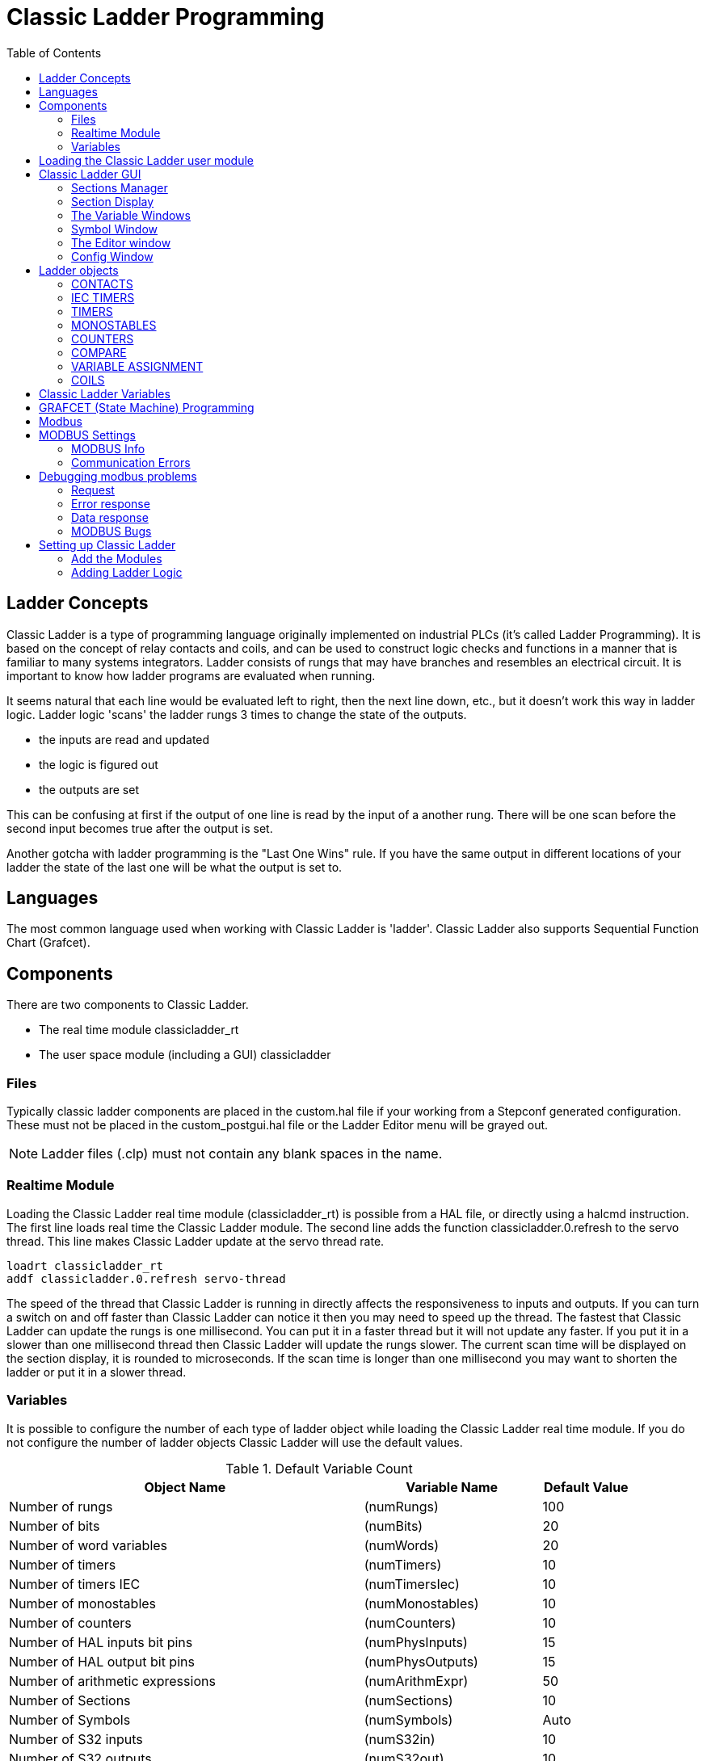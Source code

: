 :lang: en
:toc:

[[cha:cl-programming]]
= Classic Ladder Programming(((Classic Ladder Programming,CL Programming)))

// Custom lang highlight
// must come after the doc title, to work around a bug in asciidoc 8.6.6
:ini: {basebackend@docbook:'':ini}
:hal: {basebackend@docbook:'':hal}
:ngc: {basebackend@docbook:'':ngc}

== Ladder Concepts

Classic Ladder is a type of programming language originally
implemented on industrial PLCs (it's called Ladder Programming). It is
based on the concept of relay contacts and coils, and can be used to
construct logic checks and functions in a manner that is familiar to
many systems integrators. Ladder consists of rungs that may have
branches and resembles an electrical circuit. It is important to know
how ladder programs are evaluated when running.

It seems natural that each line would be evaluated left to right, then
the next line down, etc., but it doesn't work this way in ladder logic.
Ladder logic 'scans' the ladder rungs 3 times to change the state of the
outputs.

* the inputs are read and updated
* the logic is figured out
* the outputs are set

This can be confusing at first if the output of one line is read by the
input of a another rung. There will be one scan before the second input
becomes true after the output is set.

Another gotcha with ladder programming
is the "Last One Wins" rule. If you have the same output in different
locations of your ladder the state of the last one will be what the
output is set to.

== Languages

The most common language used when working with Classic Ladder is
'ladder'. Classic Ladder also supports Sequential Function Chart
(Grafcet).

== Components

There are two components to Classic Ladder.

* The real time module classicladder_rt
* The user space module (including a GUI) classicladder

=== Files

Typically classic ladder components are placed in the custom.hal file
if your working from a Stepconf generated configuration. These must not
be placed in the custom_postgui.hal file or the Ladder Editor menu will
be grayed out.

NOTE: Ladder files (.clp) must not contain any blank spaces in the name.

=== Realtime Module

Loading the Classic Ladder real time module (classicladder_rt) is
possible from a HAL file, or directly using a halcmd instruction. The
first line loads real time the Classic Ladder module. The second line
adds the function classicladder.0.refresh to the servo thread. This
line makes Classic Ladder update at the servo thread rate.

[source,{hal}]
----
loadrt classicladder_rt
addf classicladder.0.refresh servo-thread
----

The speed of the thread that Classic Ladder is running in directly
affects the responsiveness to inputs and outputs. If you can turn a
switch on and off faster than Classic Ladder can notice it then you may
need to speed up the thread. The fastest that Classic Ladder can update
the rungs is one millisecond. You can put it in a faster thread but it
will not update any faster. If you put it in a slower than one
millisecond thread then Classic Ladder will update the rungs slower.
The current scan time will be displayed on the section display, it is
rounded to microseconds. If the scan time is longer than one
millisecond you may want to shorten the ladder or put it in a slower
thread.

=== Variables

It is possible to configure the number of each type of ladder object
while loading the Classic Ladder real time module. If you do not
configure the number of ladder objects Classic Ladder will use the
default values.

[[cap:default-variable-count]]
.Default Variable Count

[width="90%",options="header",cols="<8,<4,<2"]
|========================================
|Object Name                      | Variable Name   | Default Value
|Number of rungs                  | (numRungs)      | 100
|Number of bits                   | (numBits)       | 20
|Number of word variables         | (numWords)      | 20
|Number of timers                 | (numTimers)     | 10
|Number of timers IEC             | (numTimersIec)  | 10
|Number of monostables            | (numMonostables)| 10
|Number of counters               | (numCounters)   | 10
|Number of HAL inputs bit pins    | (numPhysInputs) | 15
|Number of HAL output bit pins    | (numPhysOutputs)| 15
|Number of arithmetic expressions | (numArithmExpr) | 50
|Number of Sections               | (numSections)   | 10
|Number of Symbols                | (numSymbols)    | Auto
|Number of S32 inputs             | (numS32in)      | 10
|Number of S32 outputs            | (numS32out)     | 10
|Number of Float inputs           | (numFloatIn)    | 10
|Number of Float outputs          | (numFloatOut)   | 10
|========================================

Objects of most interest are numPhysInputs, numPhysOutputs, numS32in,
and numS32out.

Changing these numbers will change the number of HAL bit pins
available. numPhysInputs and numPhysOutputs control how many HAL bit
(on/off) pins are available. numS32in and numS32out control how many
HAL signed integers (+- integer range) pins are available.

For example (you don't need all of these to change just a few):

[source,{hal}]
----
loadrt classicladder_rt numRungs=12 numBits=100 numWords=10
numTimers=10 numMonostables=10 numCounters=10 numPhysInputs=10
numPhysOutputs=10 numArithmExpr=100 numSections=4 numSymbols=200
numS32in=5 numS32out=5
----

To load the default number of objects:

[source,{hal}]
----
loadrt classicladder_rt
----

== Loading the Classic Ladder user module

Classic Ladder HAL commands must executed before the GUI loads or the
menu item Ladder Editor will not function. If you used the Stepper
Config Wizard place any Classic Ladder HAL commands in the custom.hal
file.

To load the user module:

[source,{hal}]
----
loadusr classicladder
----

NOTE: Only one .clp file can be loaded. If you need to divide your ladder
then use sections.

To load a ladder file:

[source,{hal}]
----
loadusr classicladder myladder.clp
----

Classic Ladder Loading Options

* '--nogui' - (loads without the ladder editor) normally used after
  debugging is finished.
* '--modbus_port=port' - (loads the modbus port number)
* '--modmaster' - (initializes MODBUS master) should load the ladder
  program at the same time or the TCP is default port.
* '--modslave' - (initializes MODBUS slave) only TCP

To use Classic Ladder with HAL without EMC:

[source,{hal}]
----
loadusr -w classicladder
----

The -w tells HAL not to close down the HAL environment
until Classic Ladder is finished.

If you first load ladder program with the '--nogui' option then load
Classic Ladder again with no options the GUI
will display the last loaded ladder program.

In AXIS you can load the GUI from File/Ladder Editor...

== Classic Ladder GUI

If you load Classic Ladder with the GUI it will display two windows:
section display, and section manager.

=== Sections Manager

When you first start up Classic Ladder you get an empty Sections
Manager window.

[[cap:sections-manager-default]]
.Sections Manager Default Window
image::images/Default_Sections_Manager.png["Sections Manager Default Window",align="center"]

This window allows you to name, create or delete sections and choose
what language that section uses. This is also how you name a subroutine
for call coils.

=== Section Display

When you first start up Classic Ladder you get an empty Section Display window.
Displayed is one empty rung.

[[cap:section-display-default]]
.Section Display Default Window
image::images/Default_Section_Display.png["Section Display Default Window",align="center"]

Most of the buttons are self explanatory:

The Vars button is for looking at variables, toggle it to display one,
the other, both, then none of the windows.

The Config button is used for modbus and shows the max number of
ladder elements that was loaded with the real time module.

The Symbols button will display an editable list of symbols for the
variables (hint you can name the inputs, outputs, coils etc).

The Quit button will shut down the user program meaning Modbus and the
display. The real time ladder program will still run in the background.

The check box at the top right allows you to select whether variable
names or symbol names are displayed

You might notice that there is a line under the ladder program display
that reads "Project failed to load..." That is the status bar that
gives you info about elements of the ladder program that you click on
in the display window. This status line will now display HAL signal
names for variables %I, %Q and the first %W (in an equation) You might
see some funny labels, such as (103) in the rungs. This is displayed
(on purpose) because of an old bug- when erasing elements older
versions sometimes didn't erase the object with the right code. You
might have noticed that the long horizontal connection button sometimes
didn't work in the older versions. This was because it looked for the
'free' code but found something else. The number in the brackets is the
unrecognized code. The ladder program will still work properly, to fix
it erase the codes with the editor and save the program.

=== The Variable Windows

This are two variable windows: the Bit Status Window (boolean) and
the Watch Window (signed integer). The Vars
button is in the Section Display Window, toggle the Vars button to
display one, the other, both, then none of the variable windows.

[[cap:bit-status-window]]
.Bit Status Window
image::images/Bit_Status.png["Bit Status Window",align="center"]

The Bit Status Window displays some of the boolean (on/off) variable data.
Notice all variables start with the % sign. The %I variables represent
HAL input bit pins. The %Q represents the relay coil and HAL output bit
pins. The %B represents an internal relay coil or internal contact. The
three edit areas at the top allow you to select what 15 variables will
be displayed in each column. For instance, if the %B Variable column
were 15 entries high,
and you entered 5 at the top of the column, variables %B5 to %B19 would
be displayed. The check boxes allow you to set and unset %B variables
manually as long as the ladder program isn't setting them as outputs.
Any Bits that are set as outputs by the program when Classic Ladder is
running can not be changed and will be displayed as checked if on and
unchecked if off.

[[cap:watch-window]]
.Watch Window
image::images/watch_window.png["Watch Window",align="center"]

The Watch Window displays variable status. The edit box beside it is
the number stored in the variable and the drop-down box beside that
allow you to choose whether the number to be displayed in hex, decimal
or binary. If there are symbol names defined in the symbols window for
the word variables showing and the 'display symbols' checkbox is
checked in the section display window, symbol names will be displayed.
To change the variable displayed, type the variable number, e.g. %W2 (if
the display symbols check box is not checked) or type the symbol name
(if the display symbols checkbox is checked) over an existing variable
number/name and press the Enter Key.

=== Symbol Window

[[cap:symbol-names-window]]
.Symbol Names window
image::images/Default_Symbols_names.png["Symbol Names window",align="center"]

This is a list of 'symbol' names to use instead of variable names to
be displayed in the section window when the 'display symbols' check box
is checked. You add the variable name (remember the '%' symbol and
capital letters), symbol name . If the variable can have a HAL signal
connected to it (%I, %Q, and %W-if you have loaded s32 pin with the
real time module) then the comment section will show the current HAL
signal name or lack thereof. Symbol names should be kept short to
display better. Keep in mind that you can display the longer HAL signal
names of %I, %Q and %W variable by clicking on them in the section
window. Between the two, one should be able to keep track of what the
ladder program is connected to!

=== The Editor window

[[cap:editor-window]]
.Editor Window
image::images/Editor.png["Editor Window",align="center"]

* 'Add' - adds a rung after the selected rung
* 'Insert' - inserts a rung before the selected rung
* 'Delete' - deletes the selected rung
* 'Modify' - opens the selected rung for editing

Starting from the top left image:

* Object Selector, Eraser
* N.O. Input, N.C. Input, Rising Edge Input , Falling Edge Input
* Horizontal Connection, Vertical Connection , Long Horizontal Connection
* Timer IEC Block, Counter Block, Compare Variable
* Old Timer Block, Old Monostable Block (These have been replaced by the
  IEC Timer)
* COILS - N.O. Output, N.C. Output, Set Output, Reset Output
* Jump Coil, Call Coil, Variable Assignment

A short description of each of the buttons:

* 'Selector' - allows you to select existing objects and
  modify the information.
* 'Eraser' -  erases an object.
* 'N.O. Contact' - creates a normally open contact. It can be an external
  HAL-pin (%I) input contact, an internal-bit coil (%B) contact or a
  external coil (%Q) contact. The HAL-pin input contact is closed when
  the HAL-pin is true. The coil contacts are closed when the
  corresponding coil is active (%Q2 contact closes when %Q2 coil is
  active).
* 'N.C. Contact' - creates a normally closed contact. It is the same as the
  N.O. contact except that the contact is open when the HAL-pin is true
  or the coil is active.
* 'Rising Edge Contact' - creates a contact that is closed when the HAL-pin
  goes from False to true, or the coil from not-active to active.
* 'Falling Edge Contact' - creates a contact that is closed when the HAL-pin
  goes from true to false or the coil from active to not.
* 'Horizontal Connection' - creates a horizontal connection to objects.
* 'Vertical Connection' - creates a vertical connection to horizontal lines.
* 'Horizontal Running Connection' - creates a horizontal connection between
  two objects and is a quick way to connect objects that are more than one
  block apart.
* 'IEC Timer' - creates a timer and replaces the 'Timer'.
* 'Timer' - creates a Timer Module (depreciated use IEC Timer instead).
* 'Monostable' - creates a one-shot monostable module
* 'Counter' - creates a counter module.
* 'Compare' - creates a compare block to compare variable to values or other
  variables. (eg %W1<=5 or %W1=%W2) Compare cannot be placed in the right
  most side of the section display.
* 'Variable Assignment' - creates an assignment block so you to assign values to
  variables. (eg %W2=7 or %W1=%W2) ASSIGNMENT functions can only be
  placed at the right most side of the section display.

=== Config Window

The config window shows the current project status and has the Modbus
setup tabs.

[[cap:config-window]]
.Config Window
image::images/Config.png["Config Window",align="center"]

== Ladder objects

=== CONTACTS

Represent switches or relay contacts. They are controlled by the
variable letter and number assigned to them.

The variable letter can be B, I, or Q and the number can be up to a
three digit number eg. %I2, %Q3, or %B123. Variable I is controlled by
a HAL input pin with a corresponding number. Variable B is for
internal contacts, controlled by a B coil with a corresponding number.
Variable Q is controlled by a Q coil with a corresponding number. (like
a relay with multiple contacts). E.g. if HAL pin classicladder.0.in-00
is true then %I0 N.O. contact would be on (closed, true, whatever you
like to call it). If %B7 coil is 'energized' (on, true, etc) then %B7
N.O. contact would be on. If %Q1 coil is 'energized' then %Q1 N.O.
contact would be on (and HAL pin classicladder.0.out-01 would be true.)

* 'N.O. Contact' -  image:images/ladder_action_load.png["Normally Open Contact"] (Normally Open)
  When the variable is false the switch is off.
* 'N.C. Contact' - image:images/ladder_action_loadbar.png["Normally Closed Contact"] (Normally
  Closed) When the variable is false the switch is on.
* 'Rising Edge Contact' - When the variable changes from false to true,
  the switch is PULSED on.
* 'Falling Edge Contact' - When the variable changes from true to false,
  the switch is PULSED on.

=== IEC TIMERS

Represent new count down timers. IEC Timers replace Timers and
Monostables.

IEC Timers have 2 contacts.

* 'I' - input contact
* 'Q' - output contact

There are three modes - TON, TOF, TP.

* 'TON' - When timer input is true countdown begins and continues as long
  as input remains true. After countdown is done and as long as timer
  input is still true the output will be true.
* 'TOF' - When timer input is true, sets output true. When the input is
  false the timer counts down then sets output false.
* 'TP' - When timer input is pulsed true or held true timer sets output
  true till timer counts down. (one-shot)

The time intervals can be set in multiples of 100ms, seconds, or
minutes.

There are also Variables for IEC timers that can be read and/or
written to in compare or operate blocks.

* '%TMxxx.Q' - timer done (Boolean, read write)
* '%TMxxx.P' - timer preset (read write)
* '%TMxxx.V' - timer value (read write)

=== TIMERS

Represent count down timers. This is deprecated and replaced by IEC
Timers.

Timers have 4 contacts.

* 'E' - enable (input) starts timer when true, resets when goes false
* 'C' - control (input) must be on for the timer to run (usually connect to E)
* 'D' - done (output) true when timer times out and as long as E remains true
* 'R' - running (output) true when timer is running

The timer base can be multiples of milliseconds, seconds, or minutes.

There are also Variables for timers that can be read and/or written to
in compare or operate blocks.

* '%Txx.R' - Timer xx running (Boolean, read only)
* '%Txx.D' - Timer xx done (Boolean, read only)
* '%Txx.V' - Timer xx current value (integer, read only)
* '%Txx.P' - Timer xx preset (integer, read or write)

=== MONOSTABLES

Represent the original one-shot timers. This is now
deprecated and replaced by IEC Timers.

Monostables have 2 contacts, I and R.

* 'I' - input (input) will start the mono timer running.
* 'R' - running (output) will be true while timer is running.

The I contact is rising edge sensitive meaning it starts the timer
only when changing from false to true (or off to on). While the timer
is running the I contact can change with no effect to the running
timer. R will be true and stay true till the timer finishes counting to
zero. The timer base can be multiples of milliseconds, seconds, or
minutes.

There are also Variables for monostables that can be read and/or
written to in compare or operate blocks.

* '%Mxx.R' - Monostable xx running (Boolean, read only)
* '%Mxx.V' - Monostable xx current value (integer, read only)
* '%Mxx.P' - Monostable xx preset (integer, read or write)

=== COUNTERS

Represent up/down counters.

There are 7 contacts:

* 'R' - reset (input) will reset the count to 0.
* 'P' - preset (input) will set the count to the preset number assigned
  from the edit menu.
* 'U' - up count (input) will add one to the count.
* 'D' - down count (input) will subtract one from the count.
* 'E' - under flow (output) will be true when the count rolls over from 0
  to 9999.
* 'D' - done (output) will be true when the count equals the preset.
* 'F' - overflow (output) will be true when the count rolls over from 9999
  to 0.

The up and down count contacts are edge sensitive meaning they only
count when the contact changes from false to true (or off to on if you
prefer).

The range is 0 to 9999.

There are also Variables for counters that can be read and/or written
to in compare or operate blocks.

* '%Cxx.D' - Counter xx done (Boolean, read only)
* '%Cxx.E' - Counter xx empty overflow (Boolean, read only)
* '%Cxx.F' - Counter xx full overflow (Boolean, read only)
* '%Cxx.V' - Counter xx current value (integer, read or write)
* '%Cxx.P' - Counter xx preset (integer, read or write)

=== COMPARE

For arithmetic comparison. Is variable %XXX = to this number (or
evaluated number)

The compare block will be true when comparison is true. you can use
most math symbols:

* +, - ,* , /, = (standard math symbols)
* < (less than), > (greater than), <= (less or equal), >= (greater or
  equal), <> (not equal)
* (, ) separate into groups example %IF1=2,&%IF2<5 in pseudo code translates to
  if %IF1 is equal to 2 and %IF2 is less than 5 then the comparison is true.
  Note the comma separating the two groups of comparisons.
* ^ (exponent),% (modulus),& (and),| (or),. -
* ABS (absolute), MOY (French for average) ,AVG (average)

For example ABS(%W2)=1, MOY(%W1,%W2)<3.

No spaces are allowed in the comparison equation. For example
%C0.V>%C0.P is a valid comparison expression while %C0.V > %CO.P is not
a valid expression.

There is a list of Variables down the page that can be used for
reading from and writing to ladder objects. When a new compare block is opened
be sure and delete the # symbol when you enter a compare.

To find out if word variable #1 is less than 2 times the current value
of counter #0 the syntax would be:

----
%W1<2*%C0.V
----

To find out if S32in bit 2 is equal to 10 the syntax would be:

----
%IW2=10
----

Note: Compare uses the arithmetic equals not the double equals that
programmers are used to.

=== VARIABLE ASSIGNMENT

For variable assignment, e.g. assign this number (or evaluated number)
to this variable %xxx, there are two math functions MINI and MAXI that
check a variable for maximum (0x80000000) and minimum values
(0x07FFFFFFF) (think signed values) and keeps them from going beyond.

When a new variable assignment block is opened be sure to delete the
# symbol when you enter an assignment.

To assign a value of 10 to the timer preset of IEC Timer 0 the syntax
would be:

----
%TM0.P=10
----

To assign the value of 12 to s32out bit 3 the syntax would be:

----
%QW3=12
----

[NOTE]
When you assign a value to a variable with the variable assignment block
the value is retained until you assign a new value using the variable
assignment block. The last value assigned will be restored when LinuxCNC
is started.

The following figure shows an Assignment and a Comparison Example.
%QW0 is a S32out bit and %IW0 is a S32in bit. In this case the HAL pin
classicladder.0.s32out-00 will be set to a value of 5 and when the HAL
pin classicladder.0.s32in-00 is 0 the HAL pin classicladder.0.out-00
will be set to True.

[[cap:assign-compare-example]]
.Assign/Compare Ladder Example
image::images/AssignCompare-Ladder.png["Assign/Compare Example",align="center"]

.Assignment Expression Example
image::images/Assignment_Expression.png[align="center"]

.Comparison Expression Example
image::images/Comparison_Expression.png[align="center"]

=== COILS

Coils represent relay coils. They are controlled by the variable
letter and number assigned to them.

The variable letter can be B or Q and the number can be up to a three
digit number eg. %Q3, or %B123. Q coils control HAL out pins, e.g. if
%Q15 is energized then HAL pin classicladder.0.out-15 will be true. B
coils are internal coils used to control program flow.

* 'N.O. COIL' - (a relay coil.) When coil is energized it's N.O. contact
  will be closed (on, true, etc)
* 'N.C. COIL' - (a relay coil that inverses its contacts.) When coil is
  energized it"s N.O. contact will be open (off, false, etc)
* 'SET COIL' - (a relay coil with latching contacts) When coil is energized
  it's N.O. contact will be latched closed.
* 'RESET COIL' - (a relay coil with latching contacts) When coil is
  energized It's N.0. contact will be latched open.
* 'JUMP COIL' - (a 'goto' coil) when coil is energized ladder program jumps
  to a rung (in the CURRENT section) -jump points are designated by a
  rung label. (Add rung labels in the section display, top left label
  box)
* 'CALL COIL' - (a 'gosub' coil) when coil is energized program jumps to a
  subroutine section designated by a subroutine number -subroutines are
  designated SR0 to SR9 (designate them in the section manager)

[WARNING]
If you use a N.C. contact with a N.C. coil the logic
will work (when the coil is energized the contact will be closed) but
that is really hard to follow!

==== JUMP COIL

A JUMP COIL is used to 'JUMP' to another section, like a goto in BASIC
programming language.

If you look at the top left of the sections display window you will
see a small label box and a longer comment box beside it. Now go to
Editor→Modify then go back to the little box, type in a name.

Go ahead and add a comment in the comment section. This label name is
the name of this rung only and is used by the JUMP COIL to identify
where to go.

When placing a JUMP COIL, add it in the rightmost position and change
the label to the rung you want to JUMP to.

==== CALL COIL

A CALL COIL is used to go to a subroutine section then return, like a
gosub in BASIC programming language.

If you go to the sections manager window hit the add section button.
You can name this section, select what language it will use (ladder or
sequential), and select what type (main or subroutine).

Select a subroutine number (SR0 for example). An empty section will be
displayed and you can build your subroutine.

When you've done that, go back to the section manager and click on the
your main section (default name prog1).

Now you can add a CALL COIL to your program. CALL COILs are to be
placed at the rightmost position in the rung.

Remember to change the label to the subroutine number you chose before.

== Classic Ladder Variables

These Variables are used in COMPARE or OPERATE to get information
about, or change specs of, ladder objects such as changing a counter
preset, or seeing if a timer is done running.

List of variables :

* '%Bxxx' - Bit memory xxx (Boolean)
* '%Wxxx' - Word memory xxx (32 bits signed integer)
* '%IWxxx' - Word memory xxx (S32 in pin)
* '%QWxxx' - Word memory xxx (S32 out pin)
* '%IFxx' - Word memory xx (Float in pin) (*converted to S32 in Classic Ladder*)
* '%QFxx' - Word memory xx (Float out pin) (*converted to S32 in Classic Ladder*)
* '%Txx.R' - Timer xx running (Boolean, user read only)
* '%Txx.D' - Timer xx done (Boolean, user read only)
* '%Txx.V' - Timer xx current value (integer, user read only)
* '%Txx.P' - Timer xx preset (integer)
* '%TMxxx.Q' - Timer xxx done (Boolean, read write)
* '%TMxxx.P' - Timer xxx preset (integer, read write)
* '%TMxxx.V' - Timer xxx value (integer, read write)
* '%Mxx.R' - Monostable xx running (Boolean)
* '%Mxx.V' - Monostable xx current value (integer, user read only)
* '%Mxx.P' - Monostable xx preset (integer)
* '%Cxx.D' - Counter xx done (Boolean, user read only)
* '%Cxx.E' - Counter xx empty overflow (Boolean, user read only)
* '%Cxx.F' - Counter xx full overflow (Boolean, user read only)
* '%Cxx.V' - Counter xx current value (integer)
* '%Cxx.P' - Counter xx preset (integer)
* '%Ixxx' - Physical input xxx (Boolean) (HAL input bit)
* '%Qxxx' - Physical output xxx (Boolean) (HAL output bit)
* '%Xxxx' - Activity of step xxx (sequential language)
* '%Xxxx.V' - Time of activity in seconds of step xxx (sequential language)
* '%Exx' - Errors (Boolean, read write(will be overwritten))
* 'Indexed or vectored variables' - These are variables indexed by another
  variable. Some might call this vectored variables. Example: %W0[%W4] =>
  if %W4 equals 23 it corresponds to %W23

== GRAFCET (State Machine) Programming

[WARNING]
This is probably the least used and most poorly understood
feature of Classic Ladder.
Sequential programming is used to make sure a series of
ladder events always happen in a prescribed order. Sequential programs
do not work alone. There is always a ladder program as well that
controls the variables. Here are the basic rules governing sequential
programs:

* Rule 1 : Initial situation - The initial situation is characterized by
  the initial steps which are by definition in the active state at the
  beginning of the operation.There shall be at least one initial step.
* Rule 2 : R2, Clearing of a transition - A transition is either enabled
  or disabled. It is said to be enabled when all immediately preceding
  steps linked to its corresponding transition symbol are active,
  otherwise it is disabled. A transition cannot be cleared unless it is
  enabled, and its associated transition condition is true.
* Rule 3 : R3, Evolution of active steps - The clearing of a transition
  simultaneously leads to the active state of the immediately following
  step(s) and to the inactive state of the immediately preceding step(s).
* Rule 4 : R4, Simultaneous clearing of transitions - All simultaneous
  cleared transitions are simultaneously cleared.
* Rule 5 : R5, Simultaneous activation and deactivation of a step - If
  during operation, a step is simultaneously activated and deactivated,
  priority is given to the activation.

//FIXME Convert CL sequential editor window description to table or add callouts on image
This is the SEQUENTIAL editor window. (Starting from the top left): +
Selector arrow , Eraser +
Ordinary step ,  Initial (Starting) step +
Transition ,  Step and Transition +
Transition Link-Downside ,  Transition Link-Upside +
Pass-through Link-Downside , Pass-through Link-Upside Jump +
Link, Comment Box +

.Sequence Editor Window
image::images/sequence-editor.png["Sequence Editor Window",align="center"]

* 'ORDINARY STEP' - has a unique number for each one
* 'STARTING STEP' - a sequential program must have one. This is where the
  program will start.
* 'TRANSITION' - This shows the variable that must be true for control to
  pass through to the next step.
* 'STEP AND TRANSITION' - Combined for convenience
* 'TRANSITION LINK-DOWNSIDE' - splits the logic flow to one of two possible
  lines based on which of the next steps is true first (Think OR logic)
* 'TRANSITION LINK=UPSIDE' - combines two (OR) logic lines back in to one
* 'PASS-THROUGH LINK-DOWNSIDE' - splits the logic flow to two lines that
  BOTH must be true to continue (Think AND logic)
* 'PASS-THROUGH LINK-UPSIDE' - combines two concurrent (AND logic) logic
  lines back together
* 'JUMP LINK' - connects steps that are not underneath each other such as
  connecting the last step to the first
* 'COMMENT BOX' - used to add comments

To use links, you must have steps already placed. Select the type of
link, then select the two steps or transactions one at a time. It
takes practice!

With sequential programming: The variable %Xxxx (eg. %X5) is used to
see if a step is active. The variable %Xxxx.V (eg. %X5.V) is used to
see how long the step has been active. The %X and %X.v variables are
use in LADDER logic. The variables assigned to the transitions (eg. %B)
control whether the logic will pass to the next step. After a step has
become active the transition variable that caused it to become active
has no control of it anymore. The last step has to JUMP LINK back only
to the beginning step.

== Modbus

Things to consider:

* Modbus is a userspace program so it might have latency issues on a
  heavily laden computer.
* Modbus is not really suited to hard real time events such as position
  control of motors or to control E-stop.
* The Classic Ladder GUI must be running for Modbus to be running.
* Modbus is not fully finished so it does not do all modbus functions.

To get MODBUS to initialize you must specify that when loading the
Classic Ladder userspace program.

.Loading Modbus
----
loadusr -w classicladder --modmaster myprogram.clp
----

The -w makes HAL wait until you close Classic Ladder before closing realtime
session. Classic Ladder also loads a TCP modbus slave if you add '--modserver'
on command line.

.Modbus Functions
* '1' - read coils
* '2' - read inputs
* '3' - read holding registers
* '4' - read input registers
* '5' - write single coils
* '6' - write single register
* '8' - echo test
* '15' - write multiple coils
* '16' - write multiple registers

If you do not specify a '-- modmaster' when loading the Classic Ladder user
program this page will not be displayed.

[[cap:config-io]]
.Modbus I/O Config
image::images/Config-io.png["Config I/O",align="center"]

[[cap:config-coms]]
.Modbus Communication Config
image::images/Config-com.png["Config Coms",align="center"]

* 'SERIAL PORT' - For IP blank. For serial the location/name of serial driver eg.
  /dev/ttyS0 ( or /dev/ttyUSB0 for a USB-to-serial converter).
* 'SERIAL SPEED' - Should be set to speed the slave is set for - 300, 600, 1200, 2400,
  4800, 9600, 19200, 38400, 57600, 115200 are supported.
* 'PAUSE AFTER TRANSMIT' - Pause (milliseconds) after transmit and before receiving answer,
  some devices need more time (e.g., USB-to-serial converters).
* 'PAUSE INTER-FRAME' - Pause (milliseconds) after receiving answer from slave. This sets
  the duty cycle of requests (it's a pause for EACH request).
* 'REQUEST TIMEOUT LENGTH' - Length (milliseconds) of time before we decide that the slave didn't
  answer.
* 'MODBUS ELEMENT OFFSET' - used to offset the element numbers by 1 (for manufacturers numbering
  differences).
* 'DEBUG LEVEL' - Set this to 0-3 (0 to stop printing debug info besides no-response
  errors).
* 'READ COILS/INPUTS MAP TO' - Select what variables that read coils/inputs will update. (B or Q).
* 'WRITE COILS MAP TO' - Select what variables that write coils will updated.from (B,Q,or I).
* 'READ REGISTERS/HOLDING' - Select what variables that read registers will update. (W or QW).
* 'WRITE REGISTERS MAP TO' - Select what variables that read registers will updated from. (W, QW,
  or IW).
* 'SLAVE ADDRESS' - For serial the slaves ID number usually settable on the slave device
  (usually 1-256) For IP the slave IP address plus optionally the port
  number.
* 'TYPE ACCESS' - This selects the MODBUS function code to send to the slave (eg what
  type of request).
* 'COILS / INPUTS' - Inputs and Coils (bits) are read from/written to I, B, or Q variables (user selects).
* 'REGISTERS (WORDS)' - Registers (Words/Numbers) map to IW, W, or QW variables (user selects).
* '1st MODBUS ELEMENT' - The address (or register number) of the first element in a group.
  (remember to set MODBUS ELEMENT OFFSET properly).
* 'NUMBER OF ELEMENTS' - The number of elements in this group.
* 'LOGIC' - You can invert the logic here.
* '1st%I%Q IQ WQ MAPPED' - This is the starting number of %B, %I, %Q, %W, %IW, or %QW variables
  that are mapped onto/from the modbus element group (starting at the
  first modbus element number).

In the example above: Port number - for my computer /dev/ttyS0 was my
serial port.

The serial speed is set to 9600 baud.

Slave address is set to 12 (on my VFD I can set this from 1-31,
meaning I can talk to 31 VFDs maximum on one system).

The first line is set up for 8 input bits starting at the first
register number (register 1). So register numbers 1-8 are mapped onto
Classic Ladder's %B variables starting at %B1 and ending at %B8.

The second line is set for 2 output bits starting at the ninth
register number (register 9) so register numbers 9-10 are mapped onto
Classic Ladder's %Q variables starting at %Q9 ending at %Q10.

The third line is set to write 2 registers (16 bits each) starting at
the 0th register number (register 0) so register numbers 0-1 are
mapped onto Classic Ladder's %W variables starting at %W0 ending at %W1.

It's easy to make an off-by-one error as sometimes the modbus elements
are referenced starting at one rather then 0 (actually by the standard
that is the way it's supposed to be!) You can use the modbus element
offset radio button to help with this.

The documents for your modbus slave device will tell you how the
registers are set up- there is no standard way.

The SERIAL PORT, PORT SPEED, PAUSE, and DEBUG level are editable for
changes (when you close the config window values are applied, though
Radio buttons apply immediately).

To use the echo function select the echo function and add the slave
number you wish to test. You don't need to specify any variables.

The number 257 will be sent to the slave number you specified and the
slave should send it back. you will need to have Classic Ladder running
in a terminal to see the message.

== MODBUS Settings

Serial:

* Classic Ladder uses RTU protocol (not ASCII).
* 8 data bits, No parity is used, and 1 stop bit is also known as 8-N-1.
* Baud rate must be the same for slave and master. Classic Ladder can
  only have one baud rate so all the slaves must be set to the same rate.
* Pause inter frame is the time to pause after receiving an answer.
* MODBUS_TIME_AFTER_TRANSMIT is the length of pause after sending a
  request and before receiving an answer (this apparently helps with USB
  converters which are slow).

=== MODBUS Info

* Classic Ladder can use distributed inputs/outputs on modules using the
  modbus protocol ("master": polling slaves).
* The slaves and theirs I/O can be configured in the config window.
* 2 exclusive modes are available : ethernet using Modbus/TCP and serial
  using Modbus/RTU.
* No parity is used.
* If no port name for serial is set, TCP/IP mode will be used...
* The slave address is the slave address (Modbus/RTU) or the IP address.
* The IP address can be followed per the port number to use
  (xx.xx.xx.xx:pppp) else the port 9502 will be used per default.
* 2 products have been used for tests: a Modbus/TCP one (Adam-6051,
  http://www.advantech.com) and a serial Modbus/RTU one
  (http://www.ipac.ws).
* See examples: adam-6051 and modbus_rtu_serial.
* Web links: http://www.modbus.org and this interesting one:
  http://www.iatips.com/modbus.html
* MODBUS TCP SERVER INCLUDED
* Classic Ladder has a Modbus/TCP server integrated. Default port is 9502.
  (the previous standard 502 requires that the application must be
  launched with root privileges).
* List of Modbus functions code supported are: 1, 2, 3, 4, 5, 6, 15 and 16.
* Modbus bits and words correspondence table is actually not parametric
  and correspond directly to the %B and %W variables.

More information on modbus protocol is available on the internet.

http://www.modbus.org/[http://www.modbus.org/]

=== Communication Errors

If there is a communication error, a warning window will pop up (if
the GUI is running) and %E0 will be true. Modbus will continue to try
to communicate. The %E0 could be used to make a decision based on the
error. A timer could be used to stop the machine if timed out, etc.

== Debugging modbus problems

A good reference for the protocol: +
http://www.modbus.org/docs/Modbus_Application_Protocol_V1_1b.pdf +
If you run linuxcnc/classocladder from a terminal, it will print
the Modbus commands and slave responses. +

A good reference for the protocol:
http://www.modbus.org/docs/Modbus_Application_Protocol_V1_1b.pdf
If you run linuxcnc/classocladder from a terminal, it will print
the Modbus commands and slave responses.

Here we set Classiclader to request slave 1,
to read holding registers (function code 3) starting at address 8448 (0x2100)
We ask for 1 (2 byte wide) data element to be returned
We map it to a Classicladder variable starting at 2

.Modbus I/O Register Setup
image::images/modbus_register_setting.png["Config I/O Register Setting",align="center"]

Note in this image we have set the debug level to 1 so modbus messages are printed to the terminal +
We have mapped our read and written holding registers to classicladder's %W variables +
so our returned data will be in %W2 as in the other image we mapped the data starting at the 2nd element +

.Modbus Communication Setup
image::images/modbus_com_setting.png["Communication Setting",align="center"]

=== Request

Lets look at an example of reading one hold register at 8448 Decimal (0x2100 Hex)

Looking in the Modbus protocol reference:

.Read holding register request
[width="50%",options="header",cols="<6,<2,<6"]
|===
|Name                | number of bytes | Value (hex)
|Function code       | (1 Byte)        | 3  (0x03)
|Starting Address    | (2 Bytes)       | 0 - 65535 (0x0000 to 0xFFFF)
|Number of Registers | (2 Bytes)       | 1 to 125 (0x7D)
|Checksum            | (2 bytes)       | Calculated automatically
|===

Here is an example sent command as printed in the terminal (all Hex):

----
INFO CLASSICLADDER-   Modbus I/O module to send: Lgt=8 <-  Slave address-1  Function code-3  Data-21 0 0 1 8E 36
----

Meaning (Hex):

* Lgt = 8 = message is 8 bytes long including slave number and checksum number
* Slave number = 1 (0x1) = Slave address 1
* Function code = 3 (0x3) = read holding register
* Start at address = highbyte 33 (0x21) lowbyte 0 (0x00) = combined address = 8448 (0x2100)
* Number of Registers = 1 (0x1) = return 1 2-byte register (holding and reading registers are always 2 bytes wide)
* Checksum = high byte 0x8E lowbyte 0x36  = (0x8E36)

=== Error response

If there is an error response, it sends the function code plus 0x80, an error code, and a checksum.
Getting an error response means the slave is seeing the request command but can not give valid data.
Looking in the Modbus protocol reference:

.Error returned for function code 3 (read holding register)
[width="50%",options="header",cols="<6,<2,<6"]
|===
| Name           | Number of bytes | Value (hex)
| Error code     | 1 Byte          | 131 (0x83)
| Exception code | 1 Byte          | 1-4 (0x01 to 0x04)
| Checksum       | (2 bytes)       | Calculated automatically
|===

Exception code meaning:

* 1 - illegal Function
* 2 - illegal data address
* 3 - illegal data value
* 4 - slave device failure

Here is an example received command as printed in the terminal (all Hex):

----
INFO CLASSICLADDER-   Modbus I/O module received: Lgt=5 ->   (Slave address-1  Function code-83 ) 2 C0 F1
----

Meaning (Hex): +

* Slave number = 1 (0x1) = Slave address 1
* Function code = 131 (0x83) =  error while reading holding register
* Error code = 2  (0x2) = illegal data address requested
* Checksum = (0x8E36)

=== Data response

Looking in the Modbus protocol reference for Response:

.Data response for function code 3 (read holding register)
[width="50%",options="header",cols="<6,<2,<6"]
|===
|Name           | number of bytes | Value (hex)
|Function code  | 1 Byte          | 3 (0x03)
|Byte count     | 1 Byte          | 2 x N*
|Register value | N* x 2 Bytes    | returned value of requested address
|Checksum       | (2 bytes)       | calculated automatically
|===

*N = Number of registers

Here is an example received command as printed in the terminal (all Hex):

----
INFO CLASSICLADDER-   Modbus I/O module received: Lgt=7 ->   (Slave address-1  Function code-3 2 0 0 B8 44)
----

meaning (Hex):

* Slave number = 1 (0x1) = Slave address 1
* Requested function code = 3 (0x3) = read holding register requested
* count of byte registers = 2 (0x1) = return 2 bytes (each register value is 2 bytes wide)
* value of highbyte = 0 (0x0) = high byte value of address 8448 (0x2100)
* value of lowbyte = 0 (0x0) = high byte value of address 8448 (0x2100)
* Checksum = (0xB844)

(high and low bytes are combined to create a 16 bit value and then transferred to Classicladder's variable)
Read Registers can be mapped to %W or %QW  (internal memory or HAL out pins)
Write registers can be mapped from %W, %QW or %IW (internal memory, HAL out pins or HAL in pins)
The variable number will start at the number entered in the modbus I/O registry setup page's column: 'First variable mapped'
If multiple registers are requested in one read/write then the variable number are sequential after the first one.

=== MODBUS Bugs

* In compare blocks the function %W=ABS(%W1-%W2) is accepted but does
  not compute properly. only %W0=ABS(%W1) is currently legal.
* When loading a ladder program it will load Modbus info but will not
  tell Classic Ladder to initialize Modbus. You must initialize Modbus
  when you first load the GUI by adding '--modmaster'.
* If the section manager is placed on top of the section display, across
  the scroll bar and exit is clicked the user program crashes.
* When using '--modmaster' you must load the ladder program at the same
  time or else only TCP will work.
* reading/writing multiple registers in Modbus has checksum errors.

== Setting up Classic Ladder

In this section we will cover the steps needed to add Classic Ladder
to a Stepconf Wizard generated config. On the advanced Configuration
Options page of Stepconf Wizard check off "Include Classic Ladder PLC".

[[cap:stepconf-classicladder]]
.Stepconf Classic Ladder
image::images/stepconf_ladder.png["Stepconf Classic Ladder",align="center"]

=== Add the Modules

If you used the Stepconf Wizard to add Classic Ladder you can skip
this step.

To manually add Classic Ladder you must first add the modules. This is
done by adding a couple of lines to the custom.hal file.

This line loads the real time module:

[source,{hal}]
----
loadrt classicladder_rt
----

This line adds the Classic Ladder function to the servo thread:

[source,{hal}]
----
addf classicladder.0.refresh servo-thread
----

=== Adding Ladder Logic

Now start up your config and select "File/Ladder Editor" to open up
the Classic Ladder GUI. You should see a blank Section Display and
Sections Manager window as shown above. In the Section Display window
open the Editor. In the Editor window select Modify. Now a Properties
window pops up and the Section Display shows a grid. The grid is one
rung of ladder. The rung can contain branches. A simple rung has one
input, a connector line and one output. A rung can have up to six
horizontal branches. While it is possible to have more than one
circuit in a run the results are not predictable.

[[cap:section-display-with-grid]]
.Section Display with Grid
image::images/Section_Display_Grid.png["Section Display with Grid",align="center"]

Now click on the N.O. Input in the Editor Window.

[[cap:editor-window-no]]
.Editor Window
image::images/Editor_NO_Input.png["Editor Window",align="center"]

Now click in the upper left grid to place the N.O. Input into the
ladder.

[[cap:section-display-with-input]]
.Section Display with Input
image::images/Section_Display_Build01.png["Section Display with Input",align="center"]

Repeat the above steps to add a N.O. Output to the upper right grid
and use the Horizontal Connection to connect the two. It should look
like the following. If not, use the Eraser to remove unwanted sections.

[[cap:section-display-with-rung]]
.Section Display with Rung
image::images/Section_Display_Build02.png["Section Display with Rung",align="center"]

Now click on the OK button in the Editor window.
Now your Section Display should look like this:

[[cap:section-display-finished]]
.Section Display Finished
image::images/Section_Display_Build03.png["Section Display Finished",align="center"]

To save the new file select 'Save As' and give it a name. The .clp
extension will be added automatically. It should default to the running
config directory as the place to save it.

[[cap:save-as-dialog]]
.Save As Dialog
image::images/SaveAs.png["Save As Dialog",align="center"]

Again if you used the Stepconf Wizard to add Classic Ladder you can
skip this step.

To manually add a ladder you need to add add a line to your custom.hal
file that will load your ladder file. Close your LinuxCNC session and add
this line to your custom.hal file.

[source,{hal}]
----
loadusr -w classicladder --nogui MyLadder.clp
----

Now if you start up your LinuxCNC config your ladder program will be
running as well. If you select "File/Ladder Editor", the program you
created will show up in the Section Display window.

// vim: set syntax=asciidoc:
